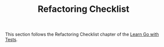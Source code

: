 #+TITLE: Refactoring Checklist

This section follows the Refactoring Checklist chapter of the
[[https://quii.gitbook.io/learn-go-with-tests/testing-fundamentals/refactoring-checklist][Learn Go with Tests]].
